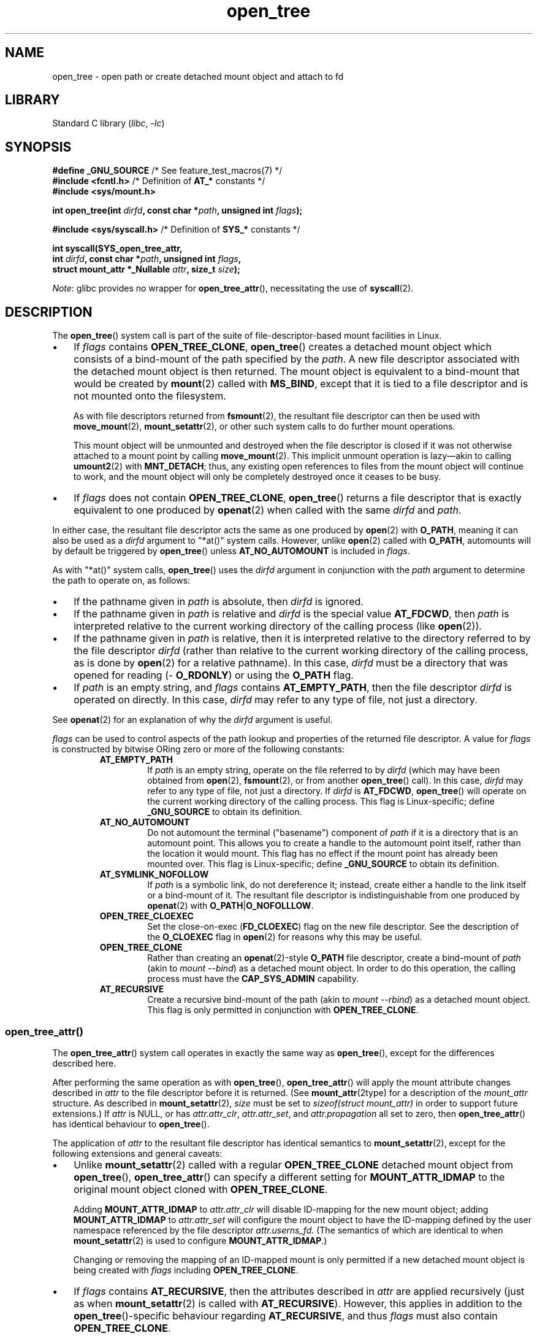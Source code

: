 .\" Copyright, the authors of the Linux man-pages project
.\"
.\" SPDX-License-Identifier: Linux-man-pages-copyleft
.\"
.TH open_tree 2 (date) "Linux man-pages (unreleased)"
.SH NAME
open_tree \- open path or create detached mount object and attach to fd
.SH LIBRARY
Standard C library
.RI ( libc ,\~ \-lc )
.SH SYNOPSIS
.nf
.BR "#define _GNU_SOURCE         " "/* See feature_test_macros(7) */"
.BR "#include <fcntl.h>" "          /* Definition of " AT_* " constants */"
.B #include <sys/mount.h>
.P
.BI "int open_tree(int " dirfd ", const char *" path ", unsigned int " flags );
.P
.BR "#include <sys/syscall.h>" "    /* Definition of " SYS_* " constants */"
.P
.B int syscall(SYS_open_tree_attr,
.BI "            int " dirfd ", const char *" path ", unsigned int " flags ,
.BI "            struct mount_attr *_Nullable " attr ", size_t " size );
.fi
.P
.IR Note :
glibc provides no wrapper for
.BR open_tree_attr (),
necessitating the use of
.BR syscall (2).
.SH DESCRIPTION
The
.BR open_tree ()
system call is part of
the suite of file-descriptor-based mount facilities in Linux.
.IP \[bu] 3
If
.I flags
contains
.BR \%OPEN_TREE_CLONE ,
.BR open_tree ()
creates a detached mount object
which consists of a bind-mount of
the path specified by the
.IR path .
A new file descriptor
associated with the detached mount object
is then returned.
The mount object is equivalent to a bind-mount
that would be created by
.BR mount (2)
called with
.BR \%MS_BIND ,
except that it is tied to a file descriptor
and is not mounted onto the filesystem.
.IP
As with file descriptors returned from
.BR fsmount (2),
the resultant file descriptor can then be used with
.BR move_mount (2),
.BR mount_setattr (2),
or other such system calls to do further mount operations.
.IP
This mount object will be unmounted and destroyed
when the file descriptor is closed
if it was not otherwise attached to a mount point
by calling
.BR move_mount (2).
This implicit unmount operation is lazy\[em]\c
akin to calling
.BR umount2 (2)
with
.BR \%MNT_DETACH ;
thus,
any existing open references to files
from the mount object
will continue to work,
and the mount object will only be completely destroyed
once it ceases to be busy.
.IP \[bu]
If
.I flags
does not contain
.BR \%OPEN_TREE_CLONE ,
.BR open_tree ()
returns a file descriptor
that is exactly equivalent to
one produced by
.BR openat (2)
when called with the same
.I dirfd
and
.IR path .
.P
In either case, the resultant file descriptor
acts the same as one produced by
.BR open (2)
with
.BR O_PATH ,
meaning it can also be used as a
.I dirfd
argument to
"*at()" system calls.
However,
unlike
.BR open (2)
called with
.BR O_PATH ,
automounts will
by default
be triggered by
.BR open_tree ()
unless
.B \%AT_NO_AUTOMOUNT
is included in
.IR flags .
.P
As with "*at()" system calls,
.BR open_tree ()
uses the
.I dirfd
argument in conjunction with the
.I path
argument to determine the path to operate on, as follows:
.IP \[bu] 3
If the pathname given in
.I path
is absolute, then
.I dirfd
is ignored.
.IP \[bu]
If the pathname given in
.I path
is relative and
.I dirfd
is the special value
.BR \%AT_FDCWD ,
then
.I path
is interpreted relative to
the current working directory
of the calling process (like
.BR open (2)).
.IP \[bu]
If the pathname given in
.I path
is relative,
then it is interpreted relative to
the directory referred to by the file descriptor
.I dirfd
(rather than relative to
the current working directory
of the calling process,
as is done by
.BR open (2)
for a relative pathname).
In this case,
.I dirfd
must be a directory
that was opened for reading
.RB ( \%O_RDONLY )
or using the
.B O_PATH
flag.
.IP \[bu]
If
.I path
is an empty string,
and
.I flags
contains
.BR \%AT_EMPTY_PATH ,
then the file descriptor
.I dirfd
is operated on directly.
In this case,
.I dirfd
may refer to any type of file,
not just a directory.
.P
See
.BR openat (2)
for an explanation of why the
.I dirfd
argument is useful.
.P
.I flags
can be used to control aspects of the path lookup
and properties of the returned file descriptor.
A value for
.I flags
is constructed by bitwise ORing
zero or more of the following constants:
.RS
.TP
.B \%AT_EMPTY_PATH
If
.I path
is an empty string, operate on the file referred to by
.I dirfd
(which may have been obtained from
.BR open (2),
.BR fsmount (2),
or from another
.BR open_tree ()
call).
In this case,
.I dirfd
may refer to any type of file, not just a directory.
If
.I dirfd
is
.BR \%AT_FDCWD ,
.BR open_tree ()
will operate on the current working directory
of the calling process.
This flag is Linux-specific;
define
.B \%_GNU_SOURCE
to obtain its definition.
.TP
.B \%AT_NO_AUTOMOUNT
Do not automount the terminal ("basename") component of
.I path
if it is a directory that is an automount point.
This allows you to create a handle to the automount point itself,
rather than the location it would mount.
This flag has no effect if the mount point has already been mounted over.
This flag is Linux-specific;
define
.B \%_GNU_SOURCE
to obtain its definition.
.TP
.B \%AT_SYMLINK_NOFOLLOW
If
.I path
is a symbolic link, do not dereference it;
instead,
create either a handle to the link itself
or a bind-mount of it.
The resultant file descriptor is indistinguishable from one produced by
.BR openat (2)
with
.BR \%O_PATH | O_NOFOLLLOW .
.TP
.B \%OPEN_TREE_CLOEXEC
Set the close-on-exec
.RB ( FD_CLOEXEC )
flag on the new file descriptor.
See the description of the
.B O_CLOEXEC
flag in
.BR open (2)
for reasons why this may be useful.
.TP
.B \%OPEN_TREE_CLONE
Rather than creating an
.BR openat (2)-style
.B O_PATH
file descriptor,
create a bind-mount of
.I path
(akin to
.IR \%mount\~\-\-bind )
as a detached mount object.
In order to do this operation,
the calling process must have the
.B \%CAP_SYS_ADMIN
capability.
.TP
.B \%AT_RECURSIVE
Create a recursive bind-mount of the path
(akin to
.IR \%mount\~\-\-rbind )
as a detached mount object.
This flag is only permitted in conjunction with
.BR \%OPEN_TREE_CLONE .
.SS open_tree_attr()
The
.BR open_tree_attr ()
system call operates in exactly the same way as
.BR open_tree (),
except for the differences described here.
.P
After performing the same operation as with
.BR open_tree (),
.BR open_tree_attr ()
will apply the mount attribute changes described in
.I attr
to the file descriptor before it is returned.
(See
.BR mount_attr (2type)
for a description of the
.I \%mount_attr
structure.
As described in
.BR mount_setattr (2),
.I size
must be set to
.I \%sizeof(struct mount_attr)
in order to support future extensions.)
If
.I attr
is NULL,
or has
.IR \%attr.attr_clr ,
.IR \%attr.attr_set ,
and
.I \%attr.propagation
all set to zero,
then
.BR open_tree_attr ()
has identical behaviour to
.BR open_tree ().
.P
The application of
.I attr
to the resultant file descriptor
has identical semantics to
.BR mount_setattr (2),
except for the following extensions and general caveats:
.IP \[bu] 3
Unlike
.BR mount_setattr (2)
called with a regular
.B OPEN_TREE_CLONE
detached mount object from
.BR open_tree (),
.BR open_tree_attr ()
can specify a different setting for
.B \%MOUNT_ATTR_IDMAP
to the original mount object cloned with
.BR \%OPEN_TREE_CLONE .
.IP
Adding
.B \%MOUNT_ATTR_IDMAP
to
.I \%attr.attr_clr
will disable ID-mapping for the new mount object;
adding
.B \%MOUNT_ATTR_IDMAP
to
.I \%attr.attr_set
will configure the mount object to have the ID-mapping defined by
the user namespace referenced by the file descriptor
.IR \%attr.userns_fd .
(The semantics of which are identical to when
.BR mount_setattr (2)
is used to configure
.BR \%MOUNT_ATTR_IDMAP .)
.IP
Changing or removing the mapping
of an ID-mapped mount is only permitted
if a new detached mount object is being created with
.I flags
including
.BR \%OPEN_TREE_CLONE .
.\" Aleksa Sarai
.\"  At time of writing, this is not actually true because of a bug where
.\"  open_tree_attr() would accidentally permit changing MOUNT_ATTR_IDMAP for
.\"  existing detached mount objects without setting OPEN_TREE_CLONE, but a
.\"  patch to fix it has been slated for 6.18 and will be backported to 6.15+.
.\"  <https://lore.kernel.org/r/20250808-open_tree_attr-bugfix-idmap-v1-0-0ec7bc05646c@cyphar.com/>
.IP \[bu]
If
.I flags
contains
.BR \%AT_RECURSIVE ,
then the attributes described in
.I attr
are applied recursively
(just as when
.BR mount_setattr (2)
is called with
.BR \%AT_RECURSIVE ).
However, this applies in addition to the
.BR open_tree ()-specific
behaviour regarding
.BR \%AT_RECURSIVE ,
and thus
.I flags
must also contain
.BR \%OPEN_TREE_CLONE .
.P
Note that if
.I flags
does not contain
.BR \%OPEN_TREE_CLONE ,
.BR open_tree_attr ()
will attempt to modify the mount attributes of
the mount object attached at
the path described by
.I dirfd
and
.IR path .
As with
.BR mount_setattr (2),
if said path is not a mount point,
.BR open_tree_attr ()
will return an error.
.SH RETURN VALUE
On success, a new file descriptor is returned.
On error, \-1 is returned, and
.I errno
is set to indicate the error.
.SH ERRORS
.TP
.B EACCES
Search permission is denied for one of the directories
in the path prefix of
.IR path .
(See also
.BR path_resolution (7).)
.TP
.B EBADF
.I path
is relative but
.I dirfd
is neither
.B \%AT_FDCWD
nor a valid file descriptor.
.TP
.B EFAULT
.I path
is NULL
or a pointer to a location
outside the calling process's accessible address space.
.TP
.B EINVAL
Invalid flag specified in
.IR flags .
.TP
.B ELOOP
Too many symbolic links encountered when resolving
.IR path .
.TP
.B EMFILE
The calling process has too many open files to create more.
.TP
.B ENAMETOOLONG
.I path
is longer than
.BR PATH_MAX .
.TP
.B ENFILE
The system has too many open files to create more.
.TP
.B ENOENT
A component of
.I path
does not exist, or is a dangling symbolic link.
.TP
.B ENOENT
.I path
is an empty string, but
.B AT_EMPTY_PATH
is not specified in
.IR flags .
.TP
.B ENOTDIR
A component of the path prefix of
.I path
is not a directory, or
.I path
is relative and
.I dirfd
is a file descriptor referring to a file other than a directory.
.TP
.B ENOSPC
The "anonymous" mount namespace
necessary to contain the
.B \%OPEN_TREE_CLONE
detached bind-mount mount object
could not be allocated,
as doing so would exceed
the configured per-user limit on
the number of mount namespaces in the current user namespace.
(See also
.BR namespaces (7).)
.TP
.B ENOMEM
The kernel could not allocate sufficient memory to complete the operation.
.TP
.B EPERM
.I flags
contains
.B \%OPEN_TREE_CLONE
but the calling process does not have the required
.B CAP_SYS_ADMIN
capability.
.SH STANDARDS
Linux.
.SH HISTORY
.SS open_tree()
Linux 5.2.
.\" commit a07b20004793d8926f78d63eb5980559f7813404
.\" commit 400913252d09f9cfb8cce33daee43167921fc343
glibc 2.36.
.SS open_tree_attr()
Linux 6.15.
.\" commit c4a16820d90199409c9bf01c4f794e1e9e8d8fd8
.\" commit 7a54947e727b6df840780a66c970395ed9734ebe
.SH NOTES
.SS Mount propagation
The bind-mount mount objects created by
.BR open_tree ()
with
.B \%OPEN_TREE_CLONE
are not associated with
the mount namespace of the calling process.
Instead, each mount object is placed
in a newly allocated "anonymous" mount namespace
associated with the calling process.
.P
One of the side-effects of this is that
(unlike bind-mounts created with
.BR mount (2)),
mount propagation
(as described in
.BR mount_namespaces (7))
will not be applied to bind-mounts created by
.BR open_tree ()
until the bind-mount is attached with
.BR move_mount (2),
at which point the mount object
will be associated with the mount namespace
where it was attached
and mount propagation will resume.
Note that any mount propagation events that occurred
before the mount object was attached
will
.I not
be propagated to the mount object,
even after it is attached.
.SH EXAMPLES
The following examples show how
.BR open_tree ()
can be used in place of more traditional
.BR mount (2)
calls with
.BR MS_BIND .
.P
.in +4n
.EX
int srcfd = open_tree(AT_FDCWD, "/var", OPEN_TREE_CLONE);
move_mount(srcfd, "", AT_FDCWD, "/mnt", MOVE_MOUNT_F_EMPTY_PATH);
.EE
.in
.P
First,
a detached bind-mount mount object of
.I /var
is created
and associated with the file descriptor
.IR srcfd .
Then, the mount object is attached to
.I /mnt
using
.BR move_mount (2)
with
.B \%MOVE_MOUNT_F_EMPTY_PATH
to request that the detached mount object
associated with the file descriptor
.I srcfd
be moved (and thus attached) to
.IR /mnt .
.P
The above procedure is functionally equivalent to
the following mount operation using
.BR mount (2):
.P
.in +4n
.EX
mount("/var", "/mnt", NULL, MS_BIND, NULL);
.EE
.in
.P
.B \%OPEN_TREE_CLONE
can be combined with
.B \%AT_RECURSIVE
to create recursive detached bind-mount mount objects,
which in turn can be attached to mount points
to create recursive bind-mounts.
.P
.in +4n
.EX
int srcfd = open_tree(AT_FDCWD, "/var",
                      OPEN_TREE_CLONE | AT_RECURSIVE);
move_mount(srcfd, "", AT_FDCWD, "/mnt", MOVE_MOUNT_F_EMPTY_PATH);
.EE
.in
.P
The above procedure is functionally equivalent to
the following mount operation using
.BR mount (2):
.P
.in +4n
.EX
mount("/var", "/mnt", NULL, MS_BIND | MS_REC, NULL);
.EE
.in
.P
One of the primary benefits of using
.BR open_tree ()
and
.BR move_mount (2)
over the traditional
.BR mount (2)
is that operating with
.IR dirfd -style
file descriptors is far easier and more intuitive.
.P
.in +4n
.EX
int srcfd = open_tree(100, "", AT_EMPTY_PATH | OPEN_TREE_CLONE);
move_mount(srcfd, "", 200, "foo", MOVE_MOUNT_F_EMPTY_PATH);
.EE
.in
.P
The above procedure is roughly equivalent to
the following mount operation using
.BR mount (2):
.P
.in +4n
.EX
mount("/proc/self/fd/100",
      "/proc/self/fd/200/foo",
      NULL, MS_BIND, NULL);
.EE
.in
.P
In addition, you can use the file descriptor returned by
.BR open_tree ()
as the
.I dirfd
argument to any "*at()" system calls:
.P
.in +4n
.EX
int dirfd, fd;
\&
dirfd = open_tree(AT_FDCWD, "/etc", OPEN_TREE_CLONE);
fd = openat(dirfd, "passwd", O_RDONLY);
fchmodat(dirfd, "shadow", 0000, 0);
close(dirfd);
close(fd);
/* The bind-mount is now destroyed */
.EE
.in
.SS open_tree_attr()
The following is an example of how
.BR open_tree_attr ()
can be used to
take an existing id-mapped mount and
construct a new bind-mount mount object
with a different
.B \%MOUNT_ATTR_IDMAP
attribute.
The resultant detached mount object
can be used
like any other mount object
returned by
.BR open_tree ().
.P
.in +4n
.EX
int nsfd1, nsfd2;
int mntfd1, mntfd2, mntfd3;
struct mount_attr attr;
mntfd1 = open_tree(AT_FDCWD, "/foo", OPEN_TREE_CLONE);
\&
/* Configure the id-mapping of mntfd1 */
nsfd1 = open("/proc/1234/ns/user", O_RDONLY);
memset(&attr, 0, sizeof(attr));
attr.attr_set = MOUNT_ATTR_IDMAP;
attr.userns_fd = nsfd1;
mount_setattr(mntfd1, "", AT_EMPTY_PATH, &attr, sizeof(attr));
\&
/* Create a new copy with a different id-mapping */
nsfd2 = open("/proc/5678/ns/user", O_RDONLY);
memset(&attr, 0, sizeof(attr));
attr.attr_clr = MOUNT_ATTR_IDMAP;
.\" Using .attr_clr is not strictly necessary but makes the intent clearer.
attr.attr_set = MOUNT_ATTR_IDMAP;
attr.userns_fd = nsfd2;
mntfd2 = open_tree_attr(mntfd1, "", OPEN_TREE_CLONE,
                        &attr, sizeof(attr));
\&
/* Create a new copy with the id-mapping cleared */
memset(&attr, 0, sizeof(attr));
attr.attr_clr = MOUNT_ATTR_IDMAP;
mntfd3 = open_tree_attr(mntfd1, "", OPEN_TREE_CLONE,
                        &attr, sizeof(attr));
.EE
.in
.P
.BR open_tree_attr ()
can also be used
with attached mount objects;
the above example is only intended to be illustrative.
.SH SEE ALSO
.BR fsconfig (2),
.BR fsmount (2),
.BR fsopen (2),
.BR fspick (2),
.BR mount (2),
.BR mount_setattr (2),
.BR move_mount (2),
.BR mount_namespaces (7)
